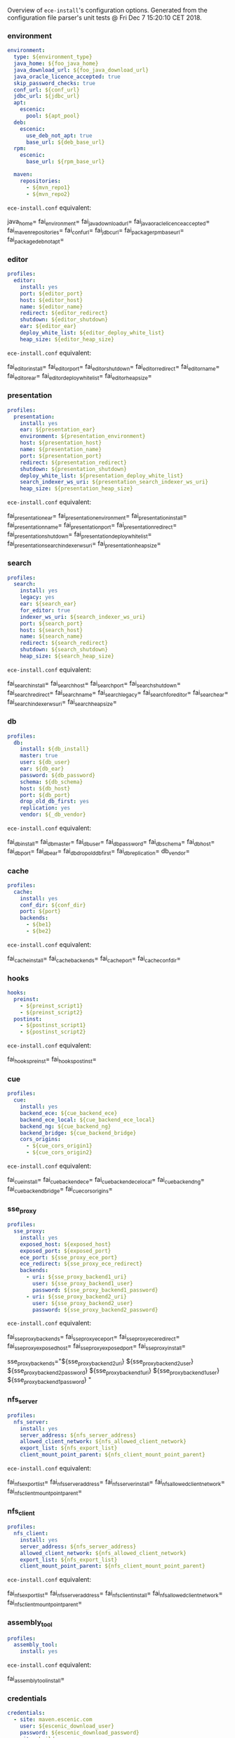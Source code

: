 Overview of =ece-install='s configuration options. Generated from the
configuration file parser's unit tests @ Fri Dec  7 15:20:10 CET 2018.

*** environment

#+begin_src yaml
environment:
  type: ${environment_type}
  java_home: ${foo_java_home}
  java_download_url: ${foo_java_download_url}
  java_oracle_licence_accepted: true
  skip_password_checks: true
  conf_url: ${conf_url}
  jdbc_url: ${jdbc_url}
  apt:
    escenic:
      pool: ${apt_pool}
  deb:
    escenic:
      use_deb_not_apt: true
      base_url: ${deb_base_url}
  rpm:
    escenic:
      base_url: ${rpm_base_url}

  maven:
    repositories:
      - ${mvn_repo1}
      - ${mvn_repo2}
#+end_src
=ece-install.conf= equivalent:
#+begin_src: text

java_home=
fai_environment=
fai_java_download_url=
fai_java_oracle_licence_accepted=
fai_maven_repositories=
fai_conf_url=
fai_jdbc_url=
fai_package_rpm_base_url=
fai_package_deb_not_apt=

#+end_src

*** editor

#+begin_src yaml
profiles:
  editor:
    install: yes
    port: ${editor_port}
    host: ${editor_host}
    name: ${editor_name}
    redirect: ${editor_redirect}
    shutdown: ${editor_shutdown}
    ear: ${editor_ear}
    deploy_white_list: ${editor_deploy_white_list}
    heap_size: ${editor_heap_size}
#+end_src
=ece-install.conf= equivalent:
#+begin_src: text

fai_editor_install=
fai_editor_port=
fai_editor_shutdown=
fai_editor_redirect=
fai_editor_name=
fai_editor_ear=
fai_editor_deploy_white_list=
fai_editor_heap_size=

#+end_src

*** presentation

#+begin_src yaml
profiles:
  presentation:
    install: yes
    ear: ${presentation_ear}
    environment: ${presentation_environment}
    host: ${presentation_host}
    name: ${presentation_name}
    port: ${presentation_port}
    redirect: ${presentation_redirect}
    shutdown: ${presentation_shutdown}
    deploy_white_list: ${presentation_deploy_white_list}
    search_indexer_ws_uri: ${presentation_search_indexer_ws_uri}
    heap_size: ${presentation_heap_size}
#+end_src
=ece-install.conf= equivalent:
#+begin_src: text

fai_presentation_ear=
fai_presentation_environment=
fai_presentation_install=
fai_presentation_name=
fai_presentation_port=
fai_presentation_redirect=
fai_presentation_shutdown=
fai_presentation_deploy_white_list=
fai_presentation_search_indexer_ws_uri=
fai_presentation_heap_size=

#+end_src

*** search

#+begin_src yaml
profiles:
  search:
    install: yes
    legacy: yes
    ear: ${search_ear}
    for_editor: true
    indexer_ws_uri: ${search_indexer_ws_uri}
    port: ${search_port}
    host: ${search_host}
    name: ${search_name}
    redirect: ${search_redirect}
    shutdown: ${search_shutdown}
    heap_size: ${search_heap_size}
#+end_src
=ece-install.conf= equivalent:
#+begin_src: text

fai_search_install=
fai_search_host=
fai_search_port=
fai_search_shutdown=
fai_search_redirect=
fai_search_name=
fai_search_legacy=
fai_search_for_editor=
fai_search_ear=
fai_search_indexer_ws_uri=
fai_search_heap_size=

#+end_src

*** db

#+begin_src yaml
profiles:
  db:
    install: ${db_install}
    master: true
    user: ${db_user}
    ear: ${db_ear}
    password: ${db_password}
    schema: ${db_schema}
    host: ${db_host}
    port: ${db_port}
    drop_old_db_first: yes
    replication: yes
    vendor: ${_db_vendor}
#+end_src
=ece-install.conf= equivalent:
#+begin_src: text

fai_db_install=
fai_db_master=
fai_db_user=
fai_db_password=
fai_db_schema=
fai_db_host=
fai_db_port=
fai_db_ear=
fai_db_drop_old_db_first=
fai_db_replication=
db_vendor=

#+end_src

*** cache

#+begin_src yaml
profiles:
  cache:
    install: yes
    conf_dir: ${conf_dir}
    port: ${port}
    backends:
      - ${be1}
      - ${be2}
#+end_src
=ece-install.conf= equivalent:
#+begin_src: text

fai_cache_install=
fai_cache_backends=
fai_cache_port=
fai_cache_conf_dir=

#+end_src

*** hooks

#+begin_src yaml
hooks:
  preinst:
    - ${preinst_script1}
    - ${preinst_script2}
  postinst:
    - ${postinst_script1}
    - ${postinst_script2}
#+end_src
=ece-install.conf= equivalent:
#+begin_src: text

fai_hooks_preinst=
fai_hooks_postinst=
#+end_src

*** cue

#+begin_src yaml
profiles:
  cue:
    install: yes
    backend_ece: ${cue_backend_ece}
    backend_ece_local: ${cue_backend_ece_local}
    backend_ng: ${cue_backend_ng}
    backend_bridge: ${cue_backend_bridge}
    cors_origins:
      - ${cue_cors_origin1}
      - ${cue_cors_origin2}
#+end_src
=ece-install.conf= equivalent:
#+begin_src: text

fai_cue_install=
fai_cue_backend_ece=
fai_cue_backend_ece_local=
fai_cue_backend_ng=
fai_cue_backend_bridge=
fai_cue_cors_origins=

#+end_src

*** sse_proxy

#+begin_src yaml
profiles:
  sse_proxy:
    install: yes
    exposed_host: ${exposed_host}
    exposed_port: ${exposed_port}
    ece_port: ${sse_proxy_ece_port}
    ece_redirect: ${sse_proxy_ece_redirect}
    backends:
      - uri: ${sse_proxy_backend1_uri}
        user: ${sse_proxy_backend1_user}
        password: ${sse_proxy_backend1_password}
      - uri: ${sse_proxy_backend2_uri}
        user: ${sse_proxy_backend2_user}
        password: ${sse_proxy_backend2_password}
#+end_src
=ece-install.conf= equivalent:
#+begin_src: text

fai_sse_proxy_backends=
fai_sse_proxy_ece_port=
fai_sse_proxy_ece_redirect=
fai_sse_proxy_exposed_host=
fai_sse_proxy_exposed_port=
fai_sse_proxy_install=

  sse_proxy_backends="${sse_proxy_backend2_uri} ${sse_proxy_backend2_user} ${sse_proxy_backend2_password}
${sse_proxy_backend1_uri} ${sse_proxy_backend1_user} ${sse_proxy_backend1_password}
"

#+end_src

*** nfs_server

#+begin_src yaml
profiles:
  nfs_server:
    install: yes
    server_address: ${nfs_server_address}
    allowed_client_network: ${nfs_allowed_client_network}
    export_list: ${nfs_export_list}
    client_mount_point_parent: ${nfs_client_mount_point_parent}
#+end_src
=ece-install.conf= equivalent:
#+begin_src: text

fai_nfs_export_list=
fai_nfs_server_address=
fai_nfs_server_install=
fai_nfs_allowed_client_network=
fai_nfs_client_mount_point_parent=

#+end_src

*** nfs_client

#+begin_src yaml
profiles:
  nfs_client:
    install: yes
    server_address: ${nfs_server_address}
    allowed_client_network: ${nfs_allowed_client_network}
    export_list: ${nfs_export_list}
    client_mount_point_parent: ${nfs_client_mount_point_parent}
#+end_src
=ece-install.conf= equivalent:
#+begin_src: text

fai_nfs_export_list=
fai_nfs_server_address=
fai_nfs_client_install=
fai_nfs_allowed_client_network=
fai_nfs_client_mount_point_parent=

#+end_src

*** assembly_tool
#+begin_src yaml
profiles:
  assembly_tool:
    install: yes
#+end_src
=ece-install.conf= equivalent:
#+begin_src: text

fai_assembly_tool_install=
#+end_src

*** credentials

#+begin_src yaml
credentials:
  - site: maven.escenic.com
    user: ${escenic_download_user}
    password: ${escenic_download_password}
  - site: builder
    user: ${builder_download_user}
    password: ${builder_download_password}
  - site: unstable.yum.escenic.com
    user: ${unstable_yum_user}
    password: ${unstable_yum_password}
  - site: unstable.apt.escenic.com
    user: ${unstable_apt_user}
    password: ${unstable_apt_password}
#+end_src
=ece-install.conf= equivalent:
#+begin_src: text

technet_user=
technet_password=
fai_package_rpm_user=
fai_package_rpm_password=
fai_package_apt_user=
fai_package_apt_password=
fai_builder_http_user=
fai_builder_http_password=
fai_conf_builder_http_user=
fai_conf_builder_http_password=

#+end_src

*** credentials_stable_yum

#+begin_src yaml
credentials:
  - site: yum.escenic.com
    user: ${stable_yum_user}
    password: ${stable_yum_password}
#+end_src
=ece-install.conf= equivalent:
#+begin_src: text

fai_package_rpm_user=
fai_package_rpm_password=

#+end_src

*** credentials_stable_apt

#+begin_src yaml
credentials:
  - site: apt.escenic.com
    user: ${stable_apt_user}
    password: ${stable_apt_password}
#+end_src
=ece-install.conf= equivalent:
#+begin_src: text

fai_package_apt_user=
fai_package_apt_password=

#+end_src

*** create_publication


#+begin_src yaml
profiles:
   publications:
     - name: ${publication1_name}
       create: true
       update_app_server_conf: true
       update_ece_conf: true
       update_nursery_conf: true
       war: ${publication1_war}
       war_remove_list:
         - ${publication1_remove_file1}
         - ${publication1_remove_file2}
       webapps:
         - ${publication_webapp1}
         - ${publication_webapp2}
       domain: ${publication1_domain}
       ear: ${publication_ear}
       environment: ${publication1_environment}
       aliases:
         - ${publication1_alias1}
         - ${publication1_alias2}
#+end_src
=ece-install.conf= equivalent:
#+begin_src: text

fai_publication_domain_mapping_list=
fai_publication_ear=
fai_publication_update_app_server_conf=
fai_publication_update_ece_conf=
fai_publication_update_nursery_conf=
fai_publication_war_remove_file_list=
fai_publication_environment=
fai_publication_webapps=
fai_publications_webapps # arg, the plural=

#+end_src

*** publication


#+begin_src yaml
profiles:
   publications:
     - name: ${publication1_name}
       war: ${publication1_war}
       domain: ${publication1_domain}
       aliases:
         - ${publication1_alias1}
         - ${publication1_alias2}
     - name: ${publication2_name}
       war: ${publication2_war}
       domain: ${publication2_domain}
       aliases:
          - ${publication2_alias1}
          - ${publication2_alias2}
#+end_src
=ece-install.conf= equivalent:
#+begin_src: text

fai_publication_domain_mapping_list=
#+end_src

*** packages

#+begin_src yaml
packages:
  - name: ${package_name}
    version: ${package_version}
    arch: ${package_arch}
#+end_src
=ece-install.conf= equivalent:
#+begin_src: text
fai_package_map=
fai_package_arch_map=
  declare -A fai_package_map
  declare -A fai_package_arch_map
#+end_src

*** packages_multiple


#+begin_src yaml
packages:
  - name: ${package_name}
    version: ${package_version}
  - name: ${package_name_without_version}
#+end_src
=ece-install.conf= equivalent:
#+begin_src: text
fai_package_map=
  declare -A fai_package_map
#+end_src

*** analysis


#+begin_src yaml
profiles:
  analysis:
    install: yes
    name: ${analysis_name}
    port: ${analysis_port}
    host: ${analysis_host}
    shutdown: ${analysis_shutdown}
    redirect: ${analysis_redirect}
#+end_src
=ece-install.conf= equivalent:
#+begin_src: text

fai_analysis_install=
fai_analysis_name=
fai_analysis_port=
fai_analysis_host=
fai_analysis_shutdown=
fai_analysis_redirect=
#+end_src

*** analysis_db


#+begin_src yaml
profiles:
  analysis_db:
    install: yes
    user: ${analysis_db_user}
    password: ${analysis_db_password}
    schema: ${analysis_db_schema}
#+end_src
=ece-install.conf= equivalent:
#+begin_src: text

fai_analysis_db_install=
fai_analysis_db_user=
fai_analysis_db_password=
fai_analysis_db_schema=
#+end_src
_
*** use_escenic_packages

#+begin_src yaml
packages:
  foo: 1
#+end_src
=ece-install.conf= equivalent:
#+begin_src: text

fai_package_enabled=
#+end_src

*** restore

#+begin_src yaml
profiles:
  restore:
    pre_wipe_solr: true
    pre_wipe_all: true
    pre_wipe_logs: true
    pre_wipe_cache: true
    pre_wipe_crash: true
    from_backup: true
    data_files: true
    software_binaries: true
    db: true
    configuration: true
    from_file: ${restore_from_file}
#+end_src
=ece-install.conf= equivalent:
#+begin_src: text
fai_restore_pre_wipe_solr=
fai_restore_pre_wipe_all=
fai_restore_pre_wipe_logs=
fai_restore_pre_wipe_cache=
fai_restore_pre_wipe_crash=
fai_restore_from_backup=
fai_restore_data_files=
fai_restore_software_binaries=
fai_restore_db=
fai_restore_configuration=
fai_restore_from_file=
#+end_src

*** editor_install_multi_profiles
#+begin_src yaml
profiles:
  editor:
    install: yes
  search:
    install: yes
  db:
    install: no
#+end_src
=ece-install.conf= equivalent:
#+begin_src: text

fai_editor_install=
fai_search_install=
fai_db_install=

#+end_src

*** editor_install_multi_profiles_1_instead_of_boolean
#+begin_src yaml
profiles:
  editor:
    install: 1
  search:
    install: 1
  db:
    install: no
#+end_src
=ece-install.conf= equivalent:
#+begin_src: text

fai_editor_install=
fai_search_install=
fai_db_install=

#+end_src

*** cache

#+begin_src yaml
profiles:
  cache:
    install: yes
    port: ${cache_port}
    conf_dir: ${cache_conf_dir}
    backends:
      - ${cache_be1}
      - ${cache_be2}
#+end_src
=ece-install.conf= equivalent:
#+begin_src: text

fai_cache_install=
fai_cache_backends=
fai_cache_conf_dir=
fai_cache_port=

#+end_src

*** monitoring
#+begin_src yaml
profiles:
  monitoring:
    install: yes
#+end_src
=ece-install.conf= equivalent:
#+begin_src: text

fai_monitoring_install=
#+end_src
